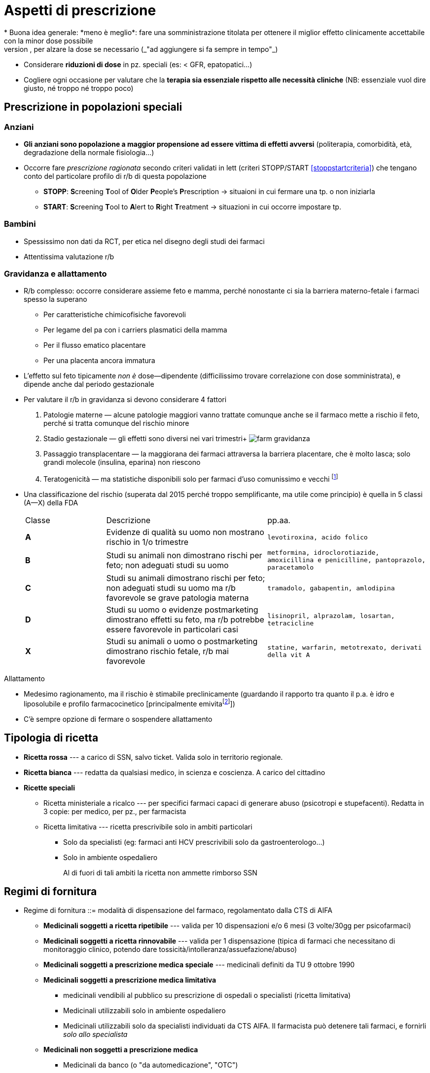 = Aspetti di prescrizione
* Buona idea generale: *meno è meglio*: fare una somministrazione titolata per ottenere il miglior effetto clinicamente accettabile con la minor dose possibile
	** Partire bassi, per alzare la dose se necessario (_"ad aggiungere si fa sempre in tempo"_)
	** Considerare *riduzioni di dose* in pz. speciali (es: < GFR, epatopatici...)
	** Cogliere ogni occasione per valutare che la *terapia sia essenziale rispetto alle necessità cliniche* (NB: essenziale vuol dire giusto, né troppo né troppo poco)

== Prescrizione in popolazioni speciali

=== Anziani
* *Gli anziani sono popolazione a maggior propensione ad essere vittima di effetti avversi* (politerapia, comorbidità, età, degradazione della normale fisiologia...)
* Occorre fare _prescrizione ragionata_ secondo criteri validati in lett (criteri STOPP/START <<stoppstartcriteria>>) che tengano conto del particolare profilo di r/b di questa popolazione
	** *STOPP*: **S**creening **T**ool of **O**lder **P**eople's **P**rescription → situaioni in cui fermare una tp. o non iniziarla
	** *START*: **S**creening **T**ool to **A**lert to **R**ight **T**reatment → situazioni in cui occorre impostare tp.

=== Bambini
* Spessissimo non dati da RCT, per etica nel disegno degli studi dei farmaci
* Attentissima valutazione r/b

=== Gravidanza e allattamento
* R/b complesso: occorre considerare assieme feto e mamma, perché nonostante ci sia la barriera materno-fetale i farmaci spesso la superano
	** Per caratteristiche chimicofisiche favorevoli
	** Per legame del pa con i carriers plasmatici della mamma
	** Per il flusso ematico placentare
	** Per una placenta ancora immatura
* L’effetto sul feto tipicamente _non è_ dose--dipendente (difficilissimo trovare correlazione con dose somministrata), e dipende anche dal periodo gestazionale 
* Per valutare il r/b in gravidanza si devono considerare 4 fattori
	. Patologie materne — alcune patologie maggiori vanno trattate comunque anche se il farmaco mette a rischio il feto, perché si tratta comunque del rischio minore
	. Stadio gestazionale — gli effetti sono diversi nei vari trimestri+
	  image:img/farm-gravidanza.png[]
	. Passaggio transplacentare — la maggiorana dei farmaci attraversa la barriera placentare, che è molto lasca; solo grandi molecole (insulina, eparina) non riescono
	. Teratogenicità — ma statistiche disponibili solo per farmaci d’uso comunissimo e vecchi footnote:[Questo perché quasi sempre quello che si sa è post marketing; non è etico testare teratogenicità sull’uomo. Disponibili info su animali, o info precliniche in casi super--specifici (tocolitici, alcuni farmaci d’uso in oncologia)]
* Una classificazione del rischio (superata dal 2015 perché troppo semplificante, ma utile come principio) è quella in 5 classi (A--X) della FDA
+
[cols="1,2,2"]
|====
 |Classe |Descrizione |pp.aa.
s|A
 |Evidenze di qualità su uomo non mostrano rischio in 1/o trimestre
m|levotiroxina, acido folico

s|B
 |Studi su animali non dimostrano rischi per feto; non adeguati studi su uomo
m|metformina, idroclorotiazide, amoxicillina e penicilline,
pantoprazolo, paracetamolo

s|C
 |Studi su animali dimostrano rischi per feto; non adeguati studi su uomo ma r/b favorevole se grave patologia materna
m|tramadolo, gabapentin, amlodipina

s|D
 |Studi su uomo o evidenze postmarketing dimostrano effetti su feto, ma r/b potrebbe essere favorevole in particolari casi
m|lisinopril, alprazolam, losartan, tetracicline

s|X
 |Studi su animali o uomo o postmarketing dimostrano rischio fetale, r/b mai favorevole
m|statine, warfarin, metotrexato, derivati della vit A
|====

.Allattamento
[sidebar]
--
* Medesimo ragionamento, ma il rischio è stimabile preclinicamente (guardando il rapporto tra quanto il p.a. è idro e liposolubile e profilo farmacocinetico [principalmente emivitafootnote:[Che, se corta, ci fa stare maggiormente tranquilli che il farmaco o non passi nel latte o passi poco per rapidità di smaltimento]])
* C’è sempre opzione di fermare o sospendere allattamento
--

== Tipologia di ricetta
* *Ricetta rossa* --- a carico di SSN, salvo ticket. Valida solo in territorio regionale.
* *Ricetta bianca* --- redatta da qualsiasi medico, in scienza e coscienza. A carico del cittadino
* *Ricette speciali*
** Ricetta ministeriale a ricalco --- per specifici farmaci capaci di generare abuso (psicotropi e stupefacenti). Redatta in 3 copie: per medico, per pz., per farmacista
** Ricetta limitativa --- ricetta prescrivibile solo in ambiti particolari
*** Solo da specialisti (eg: farmaci anti HCV prescrivibili solo da gastroenterologo...)
*** Solo in ambiente ospedaliero
+
Al di fuori di tali ambiti la ricetta non ammette rimborso SSN

== Regimi di fornitura
* Regime di fornitura ::= modalità di dispensazione del farmaco, regolamentato dalla CTS di AIFA
** *Medicinali soggetti a ricetta ripetibile* --- valida per 10 dispensazioni e/o 6 mesi (3 volte/30gg per psicofarmaci)
** *Medicinali soggetti a ricetta rinnovabile* --- valida per 1 dispensazione (tipica di farmaci che necessitano di monitoraggio clinico, potendo dare tossicità/intolleranza/assuefazione/abuso)
** *Medicinali soggetti a prescrizione medica speciale* --- medicinali definiti da TU 9 ottobre 1990
** *Medicinali soggetti a prescrizione medica limitativa*
*** medicinali vendibili al pubblico su prescrizione di ospedali o specialisti (ricetta limitativa)
*** Medicinali utilizzabili solo in ambiente ospedaliero
*** Medicinali utilizzabili solo da specialisti individuati da CTS AIFA. Il farmacista può detenere tali farmaci, e fornirli _solo allo specialista_
** *Medicinali non soggetti a prescrizione medica*
*** Medicinali da banco (o "da automedicazione", "OTC")
*** Altri medicinali non sg. a prescrizione medica (nSOP)

== Classi di rimborsabilità
* *Fascia A* --- rimborsabili SSN, facenti parte dei LEA (sse c'è appropriatezza prescrittiva)
* *Fascia C* --- a carico del cittadino
* *Fascia H* --- ospedalieri

[#rcp]
== La nostra migliore amica: la scheda tecnica (RCP)
1. *Denominazione del medicinale*
2. *Composizione quantitativa e qualitativa* (principio attivo, dose e eccipienti con effetti noti)
3. *Forma farmaceutica*
4. *Informazioni cliniche* (e descrizione delle modalità d'impiego)
	. Indicazioni terapeutiche ufficialmente riconosciute
	. Posologia (e aggiustamenti in popolazioni speciali)
	. Controindicazioni assolute
	. Avvertenze speciali e precauzioni opportune (controindicazioni relative)
	. Interazioni con altri medicinali
	. Indicazioni in gravidanza e allattamento
	. Effetti sulla capacità di guida e di uso dei macchinari
	. Effetti avversi
	. Sovradosaggio (effetti e gestione)
5. *Proprietà farmacologiche*
	. Proprietà farmacodinamiche (categoria farmacoterapeutica e MdA)
	. Proprietà farmacocinetiche (info ADME)
	. Dati preclinici di sicurezza
6. *Informazioni farmaceutiche*
	. Elenco completo degli eccipienti
	. Incompatibilità con altri farmaci/preparazioni farmaceutiche
	. Periodo di validità
	. Precauzioni per la conservazione
	. Indicazioni sul contenitore (natura e contenuto)
	. Indicazioni per la preparazione, manipolazione e impiego (preparazione, rigenerazione di polveri, diluizioni...)
7. Titolare dell'autorizzazione
8. Numero delle autorizzazioni
9. Data della prima autorizzazione o del rinnovo
10. *Data di revisione del testo*

== Uso razionale degli antimicrobici

=== Classificazione degli antimicrobici

==== Classificazione rispetto al tipo di microorganismo
|===
|Azione| Microorganismo target

| Antibiotica
| Batteri

|Antimicobatterica
|Micobatteri

|Antivirale
|Virus

|Antiparassitaria
|Protozoi

|Antielmintica
|Elminti
|===

==== Classificazione rispetto al meccanismo d'azione

[cols="1,4"]
|===
| Bersaglio | MdA

|Parete cellulare
| *Inibirne la sintesi per danneggiare il morg per lisi*. Ottimo, perché le nostre cellule non ce l'hanno

|Membrana cellulare
|*Inibirne la sintesi per danneggiare il morg per lisi*. Bisogna bersagliare elementi che sono nelle membrane dei morg e non nelle nostre (es: funghi hanno egosterolo, micobatteri hanno acido micolico...)

| Acidi nucleici
| *Inibirne la sintesi per inficiare la replicazione del morg*. Possibile farlo a vari livelli, spesso si sceglie di inibire la topoisomerasi perché è morg-specifica

| Sintesi proteica
| *Inibirne la sintesi per inficiare la replicazione del morg*. Ottimo bersaglio se si scelgono processi di sintesi di proteine diverse da quelle umane

| Metabolismo dell'acido folico
| *Inibire la sintesi ad opera del batterio per interferire con i suoi processi biologici*

|===

image::img/abx-classificazione-mda.png[align=center]

==== Classificazione rispetto al tipo di azione

[cols="1,3,1"]
|===
| Azione | Obiettivo | MdA rappresentativo

| Batteriostatici
| *Bloccare la replicazione del morg*, lasciando al SI dell'host (che deve funzionare bene) il compito di risolvere l'infezione
| Agenti sulla sintesi proteica o sulle topoisomerasi

| Battericidi
| *Uccidere direttamente il morg*
| Agenti sulla parete
|===

==== Classificazione rispetto allo spettro d'azione

[cols="1,3,2"]
|===
| Spettro | Azione | Es

| Ristretto
| Solo su batteri specifici. *Da preferire ovunque possibile, per ridurre l'abx resistenza*
|

| Intermedio--esteso
| Su più specie di batteri, sia Gram^pos^ che Gram^neg^
| Penicilline

| Ampio
| Su più generi/famiglie di batteri
| Tetracicline, `linezolid`, cefalosporine, carbapenemi

|===


=== Classificazioni in base alla performance

|===
| ↓ CFU/ml | Azione |

| Rapido
| *Concentrazione-dipendente*: l'azione viene espletata se si arriva ad una concentrazione in loco sufficiente; tanto più questa sarà alta tanto più l'effetto sarà rapido e potente
a| image::img/conc-dip.png[]

| Lento
| *Tempo-dipendente*: l'azione viene espletata se l'appropriata concentrazione in loco viene mantenuta per un periodo opportuno
a| image::img/temp-dipendenti.png[]

|===

=== Principi di prescrizione appropriata
* Cercare tossicità *il più selettiva possibile* in base a: identità del microorganismo, sensibilità al farmaco, sede dell'infezione
	** *Identità*: valutazione empirica (idealmente solo in situazioni di grave rischio e solo all'inizio) vs strumentale (colture)
	** *Sensibilità*: antibiogramma (da richiedere virtualmente sempre)
	** *Sede*: considerare via di somministrazione e sede infettiva, tenendo conto che ci sono sedi difficili da raggiungere (SNC, ossa, prostata, TBC)
* *A parità di sensibilità, sceglier l'abx più vecchio possibile* (per evitare di favorire abx-resistenza su ppaa ancora nuovi)

.Antibiogramma: dati chiave per orientare la scelta
****
Per ogni ppaa, l'antibiogramma mi dice

* *MIC* -- Minima concentrazione inibente
* *MBC* -- Minima concentrazione battericida
* *Sensibilità* (S/I/R)
	** Sensibile → sensibile _in vitro_ al pa a dosi sicure per l'uomo
	** Intermedio → sensibile _in vitro_ al pa a dosi aumentate per l'uomo
	** Resistente → non sensibile _in vitro_ al pa in dosi sicure per l'uomo

[CAUTION]
--
La situazione _in vitro_ non è necessariamente rappresentativa della situazione _in vivo_ (che dipende da clinica, sede dell'infezione, morg responsabile, tipo di pz.,...)

Per correlare la situazione in vitro al contesto specifico in vivo sono stati tabulati dei valori indice dall'EUCAST ("breakpoints", BPs). Va scelto il PA con il rapporto stem:[\frac{BP}{MIC}] più basso possibile, perché questo mi dice che è più facile che, scegliendo quel PA, venga raggiunta un'opportuna MIC nel sito dell'infezione.
--
****

* Considerare che alcuni ppaa (amminoglicosidi, fluorochinoloni) si concentrano in determinati tessuti, e quindi hanno importanti "*effetti post-antibiotici*": mantengono l'effetto inibente per un certo periodo _dopo_ la scomparsa dal circolo
	** Quando possibile aggiustare (= diradare) la posologia per tenere conto dell'effetto post-antibiotico
	** L'effetto post-antibiotico è sede-dipendente, non è uguale in tutti i distretti

.Aspetti di FK e FD da considerare nella scelta razionale del pa
****
Inoltre, i singoli parametri FK e FD delle molecole, determinando il loro comportamento nell'organismo, determinano anche una maggiore o minore efficacia in certi contesti o pz.! (Es: abx lipofilo si accumula, quindi ha un effetto post-antibiotico verosimilmente più alto; ma questo è più vero in un pz. grasso che in uno magro. O ancora, un pz. con insufficienza epatica avrà un effetto first pass diverso da uno col fegato sano, e questo magari altera la performance dell'abx)
****


=== Rischio in gravidanza

[cols="1,4"]
|===
| B
| β-lattamici, macrolidi

| C
| Fluorochinoloni, sulfamidici

| D
| Tetracicline, alcuni amminoglicosidi

|===

=== Profilassi antibiotica

CAUTION: *ci sono indicazioni specifiche per fare la profilassi antibiotica*, non si fa semplicemente "perché mi va"

* Infezioni da streptococco in pz. con storia di malattia reumatica
* Pz. con protesi cardiache che fanno interventi del cavo orale
* Contatto a rischio con pz. con TBC o meningite
* Prima e dopo intervento ch
* Trattamento di madre HIV^+^ in gravidanza e preparto, per evitare trasmissione verticale
